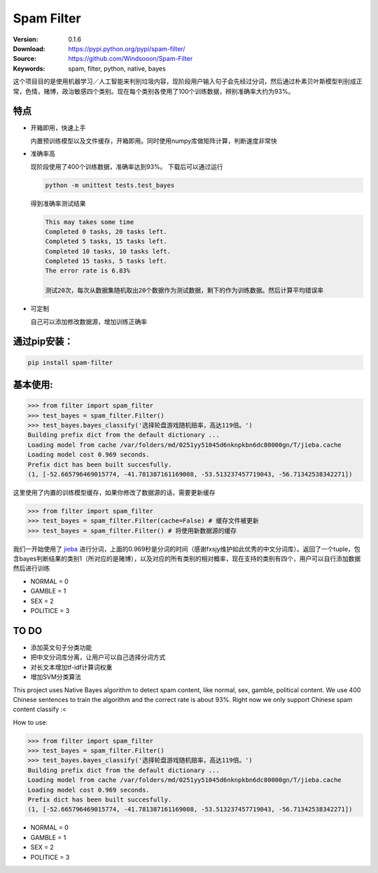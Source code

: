 Spam Filter
=======================

.. image:: https://img.shields.io/pypi/v/spam-filter.svg
    :target: https://pypi.python.org/pypi/spam-filter

.. image:: https://img.shields.io/pypi/l/spam-filter.svg
    :target: https://pypi.python.org/pypi/spam-filter

.. image:: https://img.shields.io/pypi/pyversions/spam-filter.svg
    :target: https://pypi.python.org/pypi/spam-filter


:Version: 0.1.6
:Download: https://pypi.python.org/pypi/spam-filter/
:Source: https://github.com/Windsooon/Spam-Filter
:Keywords: spam, filter, python, native, bayes

.. _`中文版本`:
这个项目目的是使用机器学习／人工智能来判别垃圾内容，现阶段用户输入句子会先经过分词，然后通过朴素贝叶斯模型判别成正常，色情，赌博，政治敏感四个类别。现在每个类别各使用了100个训练数据，辨别准确率大约为93%。


特点
----
- 开箱即用，快速上手

  内置预训练模型以及文件缓存，开箱即用。同时使用numpy库做矩阵计算，判断速度非常快
- 准确率高

  现阶段使用了400个训练数据，准确率达到93%。
  下载后可以通过运行

  .. code-block:: bash

    python -m unittest tests.test_bayes

  得到准确率测试结果

  .. code-block:: bash

    This may takes some time
    Completed 0 tasks, 20 tasks left.
    Completed 5 tasks, 15 tasks left.
    Completed 10 tasks, 10 tasks left.
    Completed 15 tasks, 5 tasks left.
    The error rate is 6.83%
     
    测试20次，每次从数据集随机取出20个数据作为测试数据，剩下的作为训练数据。然后计算平均错误率

- 可定制

  自己可以添加修改数据源，增加训练正确率

通过pip安装：
-----------

.. code-block:: bash

   pip install spam-filter

基本使用:
--------

.. code-block:: python

    >>> from filter import spam_filter
    >>> test_bayes = spam_filter.Filter()
    >>> test_bayes.bayes_classify('选择轮盘游戏随机赔率，高达119倍。')
    Building prefix dict from the default dictionary ...
    Loading model from cache /var/folders/md/0251yy51045d6nknpkbn6dc80000gn/T/jieba.cache
    Loading model cost 0.969 seconds.
    Prefix dict has been built succesfully.
    (1, [-52.665796469015774, -41.781387161169008, -53.513237457719043, -56.71342538342271])

这里使用了内置的训练模型缓存，如果你修改了数据源的话，需要更新缓存

.. code-block:: python

    >>> from filter import spam_filter
    >>> test_bayes = spam_filter.Filter(cache=False) # 缓存文件被更新
    >>> test_bayes = spam_filter.Filter() # 将使用新数据源的缓存


我们一开始使用了 `jieba`_ 进行分词，上面的0.969秒是分词的时间（感谢fxsjy维护如此优秀的中文分词库）。返回了一个tuple，包含bayes判断结果的类别1（所对应的是赌博），以及对应的所有类别的相对概率，现在支持的类别有四个，用户可以自行添加数据然后进行训练

.. _`jieba`: https://github.com/fxsjy/jieba

- NORMAL = 0
- GAMBLE = 1
- SEX = 2
- POLITICE = 3


TO DO
-----

- 添加英文句子分类功能
- 把中文分词库分离，让用户可以自己选择分词方式
- 对长文本增加tf-idf计算词权重
- 增加SVM分类算法


.. _`english-version`:
This project uses Native Bayes algorithm to detect spam content, like normal, sex, gamble, political content. We use 400 Chinese sentences to train the algorithm and the correct rate is about 93%. Right now we only support Chinese spam content classify :<

How to use:

.. code-block:: python

    >>> from filter import spam_filter
    >>> test_bayes = spam_filter.Filter()
    >>> test_bayes.bayes_classify('选择轮盘游戏随机赔率，高达119倍。')
    Building prefix dict from the default dictionary ...
    Loading model from cache /var/folders/md/0251yy51045d6nknpkbn6dc80000gn/T/jieba.cache
    Loading model cost 0.969 seconds.
    Prefix dict has been built succesfully.
    (1, [-52.665796469015774, -41.781387161169008, -53.513237457719043, -56.71342538342271])

- NORMAL = 0
- GAMBLE = 1
- SEX = 2
- POLITICE = 3
